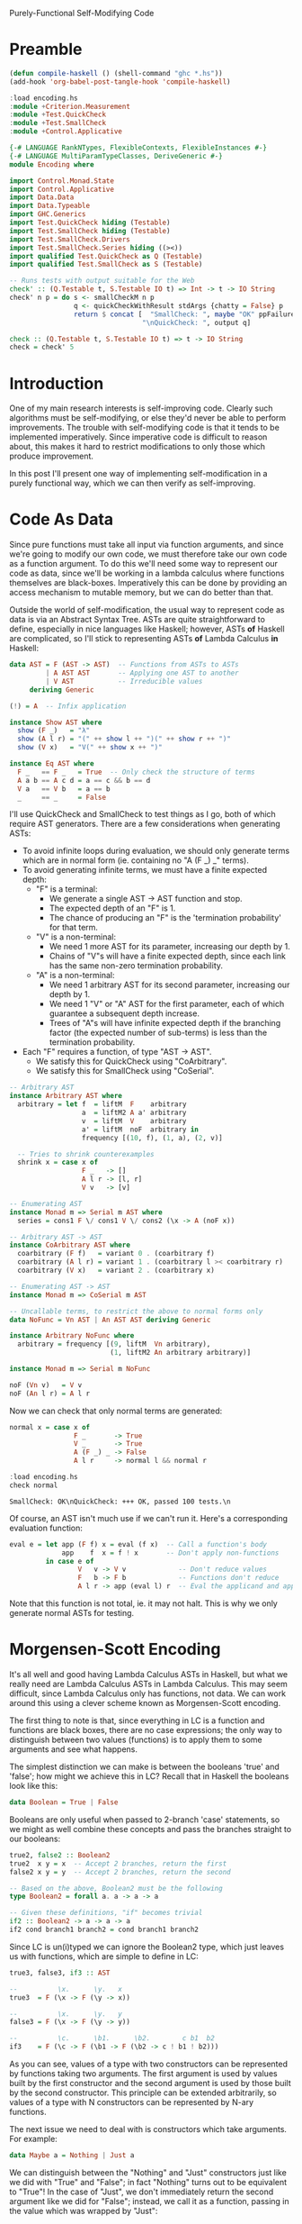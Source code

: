 Purely-Functional Self-Modifying Code

* Preamble
#+begin_src emacs-lisp
  (defun compile-haskell () (shell-command "ghc *.hs"))
  (add-hook 'org-babel-post-tangle-hook 'compile-haskell)
#+end_src

#+begin_src haskell :session haskell :result silent
  :load encoding.hs
  :module +Criterion.Measurement
  :module +Test.QuickCheck
  :module +Test.SmallCheck
  :module +Control.Applicative
#+end_src

#+RESULTS:

#+begin_src haskell :tangle yes
  {-# LANGUAGE RankNTypes, FlexibleContexts, FlexibleInstances #-}
  {-# LANGUAGE MultiParamTypeClasses, DeriveGeneric #-}
  module Encoding where

  import Control.Monad.State
  import Control.Applicative
  import Data.Data
  import Data.Typeable
  import GHC.Generics
  import Test.QuickCheck hiding (Testable)
  import Test.SmallCheck hiding (Testable)
  import Test.SmallCheck.Drivers
  import Test.SmallCheck.Series hiding ((><))
  import qualified Test.QuickCheck as Q (Testable)
  import qualified Test.SmallCheck as S (Testable)

  -- Runs tests with output suitable for the Web
  check' :: (Q.Testable t, S.Testable IO t) => Int -> t -> IO String
  check' n p = do s <- smallCheckM n p
                  q <- quickCheckWithResult stdArgs {chatty = False} p
                  return $ concat [  "SmallCheck: ", maybe "OK" ppFailure s,
                                   "\nQuickCheck: ", output q]

  check :: (Q.Testable t, S.Testable IO t) => t -> IO String
  check = check' 5
#+end_src

* Introduction
One of my main research interests is self-improving code. Clearly such algorithms must be self-modifying, or else they'd never be able to perform improvements. The trouble with self-modifying code is that it tends to be implemented imperatively. Since imperative code is difficult to reason about, this makes it hard to restrict modifications to only those which produce improvement.

In this post I'll present one way of implementing self-modification in a purely functional way, which we can then verify as self-improving.

* Code As Data
Since pure functions must take all input via function arguments, and since we're going to modify our own code, we must therefore take our own code as a function argument. To do this we'll need some way to represent our code as data, since we'll be working in a lambda calculus where functions themselves are black-boxes. Imperatively this can be done by providing an access mechanism to mutable memory, but we can do better than that.

Outside the world of self-modification, the usual way to represent code as data is via an Abstract Syntax Tree. ASTs are quite straightforward to define, especially in nice languages like Haskell; however, ASTs *of* Haskell are complicated, so I'll stick to representing ASTs *of* Lambda Calculus *in* Haskell:

#+begin_src haskell :tangle yes
  data AST = F (AST -> AST)  -- Functions from ASTs to ASTs
           | A AST AST       -- Applying one AST to another
           | V AST           -- Irreducible values
       deriving Generic

  (!) = A  -- Infix application

  instance Show AST where
    show (F _)   = "λ"
    show (A l r) = "(" ++ show l ++ ")(" ++ show r ++ ")"
    show (V x)   = "V(" ++ show x ++ ")"

  instance Eq AST where
    F _   == F _   = True  -- Only check the structure of terms
    A a b == A c d = a == c && b == d
    V a   == V b   = a == b
    _     == _     = False
#+end_src

I'll use QuickCheck and SmallCheck to test things as I go, both of which require AST generators. There are a few considerations when generating ASTs:
 - To avoid infinite loops during evaluation, we should only generate terms which are in normal form (ie. containing no "A (F _) _" terms).
 - To avoid generating infinite terms, we must have a finite expected depth:
   - "F" is a terminal:
     - We generate a single AST -> AST function and stop.
     - The expected depth of an "F" is 1.
     - The chance of producing an "F" is the 'termination probability' for that term.
   - "V" is a non-terminal:
     - We need 1 more AST for its parameter, increasing our depth by 1.
     - Chains of "V"s will have a finite expected depth, since each link has the same non-zero termination probability.
   - "A" is a non-terminal:
     - We need 1 arbitrary AST for its second parameter, increasing our depth by 1.
     - We need 1 "V" or "A" AST for the first parameter, each of which guarantee a subsequent depth increase.
     - Trees of "A"s will have infinite expected depth if the branching factor (the expected number of sub-terms) is less than the termination probability.
 - Each "F" requires a function, of type "AST -> AST".
   - We satisfy this for QuickCheck using "CoArbitrary".
   - We satisfy this for SmallCheck using "CoSerial".

#+begin_src haskell :tangle yes
  -- Arbitrary AST
  instance Arbitrary AST where
    arbitrary = let f  = liftM  F    arbitrary
                    a  = liftM2 A a' arbitrary
                    v  = liftM  V    arbitrary
                    a' = liftM  noF  arbitrary in
                    frequency [(10, f), (1, a), (2, v)]

    -- Tries to shrink counterexamples
    shrink x = case x of
                    F _   -> []
                    A l r -> [l, r]
                    V v   -> [v]

  -- Enumerating AST
  instance Monad m => Serial m AST where
    series = cons1 F \/ cons1 V \/ cons2 (\x -> A (noF x))

  -- Arbitrary AST -> AST
  instance CoArbitrary AST where
    coarbitrary (F f)   = variant 0 . (coarbitrary f)
    coarbitrary (A l r) = variant 1 . (coarbitrary l >< coarbitrary r)
    coarbitrary (V x)   = variant 2 . (coarbitrary x)

  -- Enumerating AST -> AST
  instance Monad m => CoSerial m AST

  -- Uncallable terms, to restrict the above to normal forms only
  data NoFunc = Vn AST | An AST AST deriving Generic

  instance Arbitrary NoFunc where
    arbitrary = frequency [(9, liftM  Vn arbitrary),
                           (1, liftM2 An arbitrary arbitrary)]

  instance Monad m => Serial m NoFunc

  noF (Vn v)   = V v
  noF (An l r) = A l r
#+end_src

Now we can check that only normal terms are generated:

#+begin_src haskell :tangle yes
  normal x = case x of
                  F _       -> True
                  V _       -> True
                  A (F _) _ -> False
                  A l r     -> normal l && normal r
#+end_src

#+begin_src haskell :tangle no :session haskell :results value verbatim :exports both
  :load encoding.hs
  check normal
#+end_src

#+RESULTS:
: SmallCheck: OK\nQuickCheck: +++ OK, passed 100 tests.\n

Of course, an AST isn't much use if we can't run it. Here's a corresponding evaluation function:

#+begin_src haskell :tangle yes
  eval e = let app (F f) x = eval (f x)  -- Call a function's body
               app    f  x = f ! x       -- Don't apply non-functions
           in case e of
                   V   v -> V v             -- Don't reduce values
                   F   b -> F b             -- Functions don't reduce
                   A l r -> app (eval l) r  -- Eval the applicand and apply
#+end_src

Note that this function is not total, ie. it may not halt. This is why we only generate normal ASTs for testing.

* Morgensen-Scott Encoding

It's all well and good having Lambda Calculus ASTs in Haskell, but what we really need are Lambda Calculus ASTs in Lambda Calculus. This may seem difficult, since Lambda Calculus only has functions, not data. We can work around this using a clever scheme known as Morgensen-Scott encoding.

The first thing to note is that, since everything in LC is a function and functions are black boxes, there are no case expressions; the only way to distinguish between two values (functions) is to apply them to some arguments and see what happens.

The simplest distinction we can make is between the booleans 'true' and 'false'; how might we achieve this in LC? Recall that in Haskell the booleans look like this:

#+begin_src haskell :tangle no
  data Boolean = True | False
#+end_src

Booleans are only useful when passed to 2-branch 'case' statements, so we might as well combine these concepts and pass the branches straight to our booleans:

#+begin_src haskell :tangle yes
  true2, false2 :: Boolean2
  true2  x y = x  -- Accept 2 branches, return the first
  false2 x y = y  -- Accept 2 branches, return the second

  -- Based on the above, Boolean2 must be the following
  type Boolean2 = forall a. a -> a -> a

  -- Given these definitions, "if" becomes trivial
  if2 :: Boolean2 -> a -> a -> a
  if2 cond branch1 branch2 = cond branch1 branch2
#+end_src

Since LC is un(i)typed we can ignore the Boolean2 type, which just leaves us with functions, which are simple to define in LC:

#+begin_src haskell :tangle yes
  true3, false3, if3 :: AST

  --          \x.      \y.   x
  true3  = F (\x -> F (\y -> x))

  --          \x.      \y.   y
  false3 = F (\x -> F (\y -> y))

  --          \c.      \b1.      \b2.        c b1  b2
  if3    = F (\c -> F (\b1 -> F (\b2 -> c ! b1 ! b2)))
#+end_src

As you can see, values of a type with two constructors can be represented by functions taking two arguments. The first argument is used by values built by the first constructor and the second argument is used by those built by the second constructor. This principle can be extended arbitrarily, so values of a type with N constructors can be represented by N-ary functions.

The next issue we need to deal with is constructors which take arguments. For example:

#+begin_src haskell :tangle no
  data Maybe a = Nothing | Just a
#+end_src

We can distinguish between the "Nothing" and "Just" constructors just like we did with "True" and "False"; in fact "Nothing" turns out to be equivalent to "True"! In the case of "Just", we don't immediately return the second argument like we did for "False"; instead, we call it as a function, passing in the value which was wrapped by "Just":

#+begin_src haskell :tangle yes
  nothing2 :: Maybe2 a
  nothing2 x y = x

  just2 :: a -> Maybe2 a
  just2 a x y = y a

  -- Based on the above definitions, this must be their type
  type Maybe2 a = forall b. b -> (a -> b) -> b
#+end_src

For LC we can again ignore the types and just implement the functions:

#+begin_src haskell :tangle yes
  nothing3, just3 :: AST

  --            \x.      \y.   x
  nothing3 = F (\x -> F (\y -> x))

  --         \a.      \x.      \y.     y a
  just3 = F (\a -> F (\x -> F (\y -> y ! a)))
#+end_src

Notice that we can't compare "Nothing" and "Just" directly, since they have different types. We can only compare "Nothing" with "Just a" for some value of "a", which we pass in before the constructor-selected arguments (ie. the "x" and "y" which distinguish "Nothing" from "Just a").

Again, this principle of passing along constructor arguments can be scaled up to arbitrary arity. A constructor with N arguments can be represented by accepting those N arguments then passing them to the argument representing the constructor.

With these two techniques in hand, we can model our AST type itself using nothing but functions:

#+begin_src haskell :tangle yes
  f2 :: (AST2 -> AST2) -> AST2
  f2 f = AST2 (\x y z -> x (f2 f))

  a2 :: AST2 -> AST2 -> AST2
  a2 l r = AST2 (\x y z -> y l r)

  v2 :: AST2 -> AST2
  v2 v = AST2 (\x y z -> z v)

  -- The type of the above ASTs; the complexity is due to the recursion
  newtype AST2 = AST2 { getAST2 :: (AST2 -> AST2)         ->
                                   (AST2 -> AST2 -> AST2) ->
                                   (AST2 -> AST2)         ->
                                    AST2 }
#+end_src

Again we can ignore the (more complicated) type and keep the functions. We can clearly see that the f2, a2 and v2 constructor functions match the argument types of the AST2 type, which gives us confidence that we're on the right track. Let's see how these functions look as LC terms:

#+begin_src haskell :tangle yes
  f3, a3, v3 :: AST

  --               \f.      \x.      \y.      \z.   x   f
  f3 =          F (\f -> F (\x -> F (\y -> F (\z -> x ! f))))

  --      \a.      \b.      \x.      \y.      \z.   y   a   b
  a3 = F (\a -> F (\b -> F (\x -> F (\y -> F (\z -> y ! a ! b)))))

  --               \v.      \x.      \y.      \z.   z   v
  v3 =          F (\v -> F (\x -> F (\y -> F (\z -> z ! v))))
#+end_src

* Encodable

Now that we have LC terms equivalent to our Haskell terms, we should make functions to convert between the two. For ease of notation, I'll wrap these functions up in a type class:

#+begin_src haskell :tangle yes
  class Encodable a where
    encode :: a -> AST
    decode :: AST -> Maybe a

  -- Asserts that encoding then decoding a value returns it unchanged
  type EncTest a = a -> Bool
  enc_dec_test x = decode (encode x) == Just x
#+end_src

Encoding is pretty straightforward: pattern-match the Haskell value and spit out the relevant LC value. What about "decode"? We need to reconstruct a value from its encoding; since encoded values are (LC) functions, we can't pattern-match on them; all we can do is apply them to arguments. The trick is to choose arguments which [i]are[/i] amenable to pattern-matching:
 - "F f" isn't much good, since we can't pattern-match "f".
 - "A x y" is better, since we can pattern-match "x" and "y", but we have to be careful that our terms are in normal form (ie. the applications won't be evaluated).
 - "V x" is excellent, since we can pattern-match "x" and the term itself won't reduce.

This two-level approach of applying encoded values to pattern-matchable LC terms, then pattern-matching those terms from Haskell, nicely handles beta-equivalent terms, but not eta-equivalent terms. Notice that a decoded result is wrapped in "Maybe"; that's because we lose type information when we encode a term. We have no idea whether the AST being passed to "decode" is really an encoded value of the relevant type or not, so we may fail to decode anything.

Let's show how this works with the simplest datatype, the unit type. Since we don't need to do any pattern-matching for the unit type (there's only one possible value), we can use the trivial identity function to represent it:

#+begin_src haskell :tangle yes
  unit2 :: Unit2
  unit2 = id

  type Unit2 = forall a. a -> a
#+end_src

In LC this gives:

#+begin_src haskell :tangle yes
  unit3 :: AST
  unit3 = F id
#+end_src

We can now use this definition to implement the Encodable class:

#+begin_src haskell :tangle yes
  instance Encodable () where
    encode _ = unit3
    decode _ = Just ()
#+end_src

Our "decode" function is easy: we know it should return "()" on success, so we don't even need any error cases. We can verify that it works by using QuickCheck to test our encode/decode assertion, specialised to the unit type:

#+begin_src haskell :tangle no :session haskell :results value verbatim :exports both
  :load encoding.hs
  check (enc_dec_test :: EncTest ())
#+end_src

#+RESULTS:
: +++ OK, passed 100 tests.\n

Now that we've seen how Encodable works, let's implement a useful type like the booleans. Again, the "encode" function can be built from our existing definitions. The "decode" function needs to pass two distinguishable AST values to the encoded term, then pattern-match to see which one gets returned. We can specify distinguishable ASTs using a set of simple combinators:

#+begin_src haskell :tangle yes
  -- Mutually-distinguishable ASTs

  t1, u1, u2, b1 :: AST

  -- Terminal symbol
  t1 = F id

  -- Unary non-terminals
  u1 = F V
  u2 = F (V t1 !)

  -- Binary non-terminal
  b1 = F (\x -> F (\y -> V (V x) ! V y))
#+end_src

Now we can define our Encodable instance:

#+begin_src haskell :tangle yes
  instance Encodable Bool where
    encode b = case b of
                    True  -> true3
                    False -> false3
    decode b = case eval (b ! t1 ! (u1 ! t1)) of
                    F _     -> Just True   -- t1
                    V (F _) -> Just False  -- u1 ! t1
                    _       -> Nothing     -- otherwise
#+end_src

#+begin_src haskell :tangle no :session haskell :results value verbatim :exports both
  :load encoding.hs
  check (enc_dec_test :: EncTest Bool)
#+end_src

#+RESULTS:
: +++ OK, passed 100 tests.\n

Next we implement Encodable for "Maybe a", which is only possible if "a" is Encodable:

#+begin_src haskell :tangle yes
  instance (Encodable a) => Encodable (Maybe a) where
    encode v = case v of
                    Nothing -> nothing3
                    Just x  -> just3 ! encode x
    decode v = case eval (v ! t1 ! u1) of
                    F _ -> Just Nothing       -- t1
                    V x -> Just <$> decode x  -- u1
                    _   -> Nothing
#+end_src

#+begin_src haskell :tangle no :session haskell :results value verbatim :exports both
  :load encoding.hs
  check (enc_dec_test :: EncTest (Maybe Bool))
#+end_src

#+RESULTS:
: +++ OK, passed 100 tests.\n

Now we're ready to tackle ASTs themselves. This is a little more complicated, since we have multiple constructors with multiple parameters:

#+begin_src haskell :tangle yes
  instance Encodable AST where
    encode v = case v of
                    F f   -> f3 ! F f
                    A l r -> a3 ! encode l ! encode r
                    V x   -> v3 ! encode x
    decode v = case eval (v ! u1 ! b1 ! u2) of
                    V x           -> Just x                       -- u1 ! x
                    A (V x) (V y) -> A <$> decode x <*> decode y  -- b1 ! x ! y
                    A _ x         -> V <$> decode x               -- u2 ! x
                    _             -> Nothing
#+end_src

#+begin_src haskell :tangle no :session haskell :results value verbatim :exports both
  :load encoding.hs
  --check (enc_dec_test :: EncTest AST)
#+end_src
